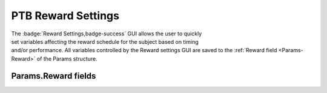 .. |Reward| image:: _images/PTB_Icons/Liquid.png
  :align: bottom
  :height: 30
  :alt: PTB Reward Settings

.. _PTB_RewardSettings:

===================================
|Reward| PTB Reward Settings
===================================

.. PTB_RewardSettings:

.. figure:: _images/PTB_GUIs/PTB_DisplaySettings.png
  :align: right
  :figwidth: 30%
  :width: 100%
  :alt: NIF Toolbar Session panel.

The :badge:`Reward Settings,badge-success` GUI allows the user to quickly set variables affecting the reward schedule for the subject based on timing and/or performance. All variables controlled by the Reward settings GUI are saved to the :ref:`Reward field <Params-Reward>` of the Params structure.


Params.Reward fields
======================

.. _Params-Reward:



